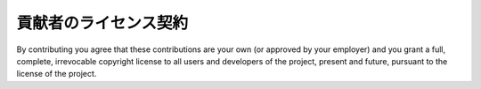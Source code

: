 .. _contributor_license_agreement:

******************************
貢献者のライセンス契約
******************************

By contributing you agree that these contributions are your own (or approved by your employer) and you grant a full, complete, irrevocable copyright license to all users and developers of the project, present and future, pursuant to the license of the project.
